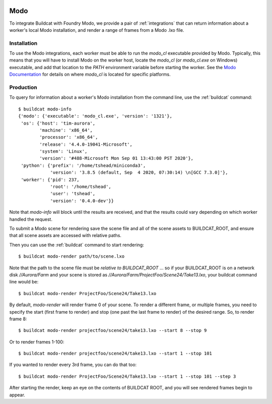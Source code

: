 .. image:: ../../artwork/buildcat.png
  :width: 200px
  :align: right

.. _modo:

Modo
====

To integrate Buildcat with Foundry Modo, we provide a pair of :ref:`integrations`
that can return information about a worker's local Modo installation, and
render a range of frames from a Modo .lxo file.

Installation
------------

To use the Modo integrations, each worker must be able to run the `modo_cl`
executable provided by Modo.  Typically, this means that you will have to
install Modo on the worker host, locate the `modo_cl` (or `modo_cl.exe` on
Windows) executable, and add that location to the `PATH` environment variable
before starting the worker.  See the `Modo Documentation <https://learn.foundry.com/modo/>`_
for details on where `modo_cl` is located for specific platforms.

Production
----------

To query for information about a worker's Modo installation from the command
line, use the :ref:`buildcat` command::

    $ buildcat modo-info
    {'modo': {'executable': 'modo_cl.exe', 'version': '1321'},
     'os': {'host': 'tim-aurora',
            'machine': 'x86_64',
            'processor': 'x86_64',
            'release': '4.4.0-19041-Microsoft',
            'system': 'Linux',
            'version': '#488-Microsoft Mon Sep 01 13:43:00 PST 2020'},
     'python': {'prefix': '/home/tshead/miniconda3',
                'version': '3.8.5 (default, Sep  4 2020, 07:30:14) \n[GCC 7.3.0]'},
     'worker': {'pid': 237,
                'root': '/home/tshead',
                'user': 'tshead',
                'version': '0.4.0-dev'}}

Note that `modo-info` will block until the results are received, and that
the results could vary depending on which worker handled the request.

To submit a Modo scene for rendering save the scene file and all of the
scene assets to BUILDCAT_ROOT, and ensure that all scene assets are accessed
with relative paths.

Then you can use the :ref:`buildcat` command to start rendering::

    $ buildcat modo-render path/to/scene.lxo

Note that the path to the scene file must be *relative to BUILDCAT_ROOT* ... so if
your BUILDCAT_ROOT is on a network disk `//Aurora/Farm` and your scene is stored
as `//Aurora/Farm/ProjectFoo/Scene24/Take13.lxo`, your buildcat command line would be::

    $ buildcat modo-render ProjectFoo/Scene24/Take13.lxo

By default, `modo-render` will render frame 0 of your scene.  To render a
different frame, or multiple frames, you need to specify the start (first frame
to render) and stop (one past the last frame to render) of the desired range.
So, to render frame 8::

    $ buildcat modo-render projectfoo/scene24/take13.lxo --start 8 --stop 9

Or to render frames 1-100::

    $ buildcat modo-render projectfoo/scene24/take13.lxo --start 1 --stop 101

If you wanted to render every 3rd frame, you can do that too::

    $ buildcat modo-render ProjectFoo/Scene24/Take13.lxo --start 1 --stop 101 --step 3

After starting the render, keep an eye on the contents of BUILDCAT ROOT, and you will see rendered
frames begin to appear.

